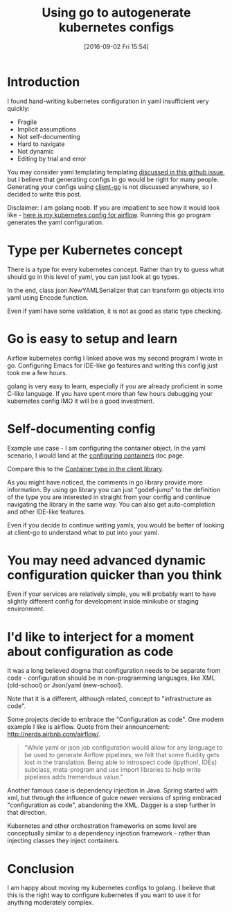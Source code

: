 #+BLOG: wordpress
#+POSTID: 872
#+DATE: [2016-09-02 Fri 15:54]
#+TITLE: Using go to autogenerate kubernetes configs
* Introduction
I found hand-writing kubernetes configuration in yaml insufficient very quickly:
- Fragile 
- Implicit assumptions
- Not self-documenting
- Hard to navigate
- Not dynamic
- Editing by trial and error

You may consider yaml templating templating [[https://github.com/kubernetes/kubernetes/issues/23896][discussed in this github issue]], but I believe that generating configs in go would be right for many people.
Generating your configs using [[https://github.com/kubernetes/client-go][client-go]] is not discussed anywhere, so I decided to write this post.

Disclaimer: I am golang noob. If you are impatient to see how it would look like - [[https://gist.github.com/kozikow/37ea56e9f972c6927827f4635ee162d5][here is my kubernetes config for airflow]].
Running this go program generates the yaml configuration.

* Type per Kubernetes concept
There is a type for every kubernetes concept.
Rather than try to guess what should go in this level of yaml, you can just look at go types.

In the end, class json.NewYAMLSerializer that can transform go objects into yaml using Encode function.

Even if yaml have some validation, it is not as good as static type checking.

* Go is easy to setup and learn
Airflow kubernetes config I linked above was my second program I wrote in go. 
Configuring Emacs for IDE-like go features and writing this config just took me a few hours.

golang is very easy to learn, especially if you are already proficient in some C-like language. 
If you have spent more than few hours debugging your kubernetes config IMO it will be a good investment.

* Self-documenting config
Example use case - I am configuring the container object.
In the yaml scenario, I would land at the [[http://kubernetes.io/docs/user-guide/configuring-containers/][configuring containers]] doc page.

Compare this to the [[https://github.com/kubernetes/client-go/blob/3ccba38/1.4/pkg/api/v1/types.go#L1190][Container type in the client library]].

As you might have noticed, the comments in go library provide more information.
By using go library you can just "godef-jump" to the definition of the type you are interested in straight from your config
and continue navigating the library in the same way. You can also get auto-completion and other IDE-like features.

Even if you decide to continue writing yamls, you would be better of looking at client-go to understand what to put into your yaml.

* You may need advanced dynamic configuration quicker than you think
Even if your services are relatively simple, you will probably want to have slightly different config for development inside minikube or staging environment.

* I'd like to interject for a moment about configuration as code
It was a long believed dogma that configuration needs to be separate from code - configuration should be in non-programming languages, like XML (old-school) or Json/yaml (new-school).

Note that it is a different, although related, concept to "infrastructure as code". 

Some projects decide to embrace the "Configuration as code". 
One modern example I like is airflow. Quote from their announcement: http://nerds.airbnb.com/airflow/.
#+BEGIN_QUOTE
"While yaml or json job configuration would allow for any language to be used to generate Airflow pipelines, we felt that some fluidity gets lost in the translation. Being able to introspect code (ipython!, IDEs) subclass, meta-program and use import libraries to help write pipelines adds tremendous value."
#+END_QUOTE

Another famous case is dependency injection in Java.
Spring started with xml, but through the influence of guice newer versions of spring embraced "configuration as code", abandoning the XML.
Dagger is a step further in that direction.

Kubernetes and other orchestration frameworks on some level are conceptually similar to a dependency injection framework - rather than injecting classes they inject containers.

* Conclusion
I am happy about moving my kubernetes configs to golang.
I believe that this is the right way to configure kubernetes if you want to use it for anything moderately complex.
